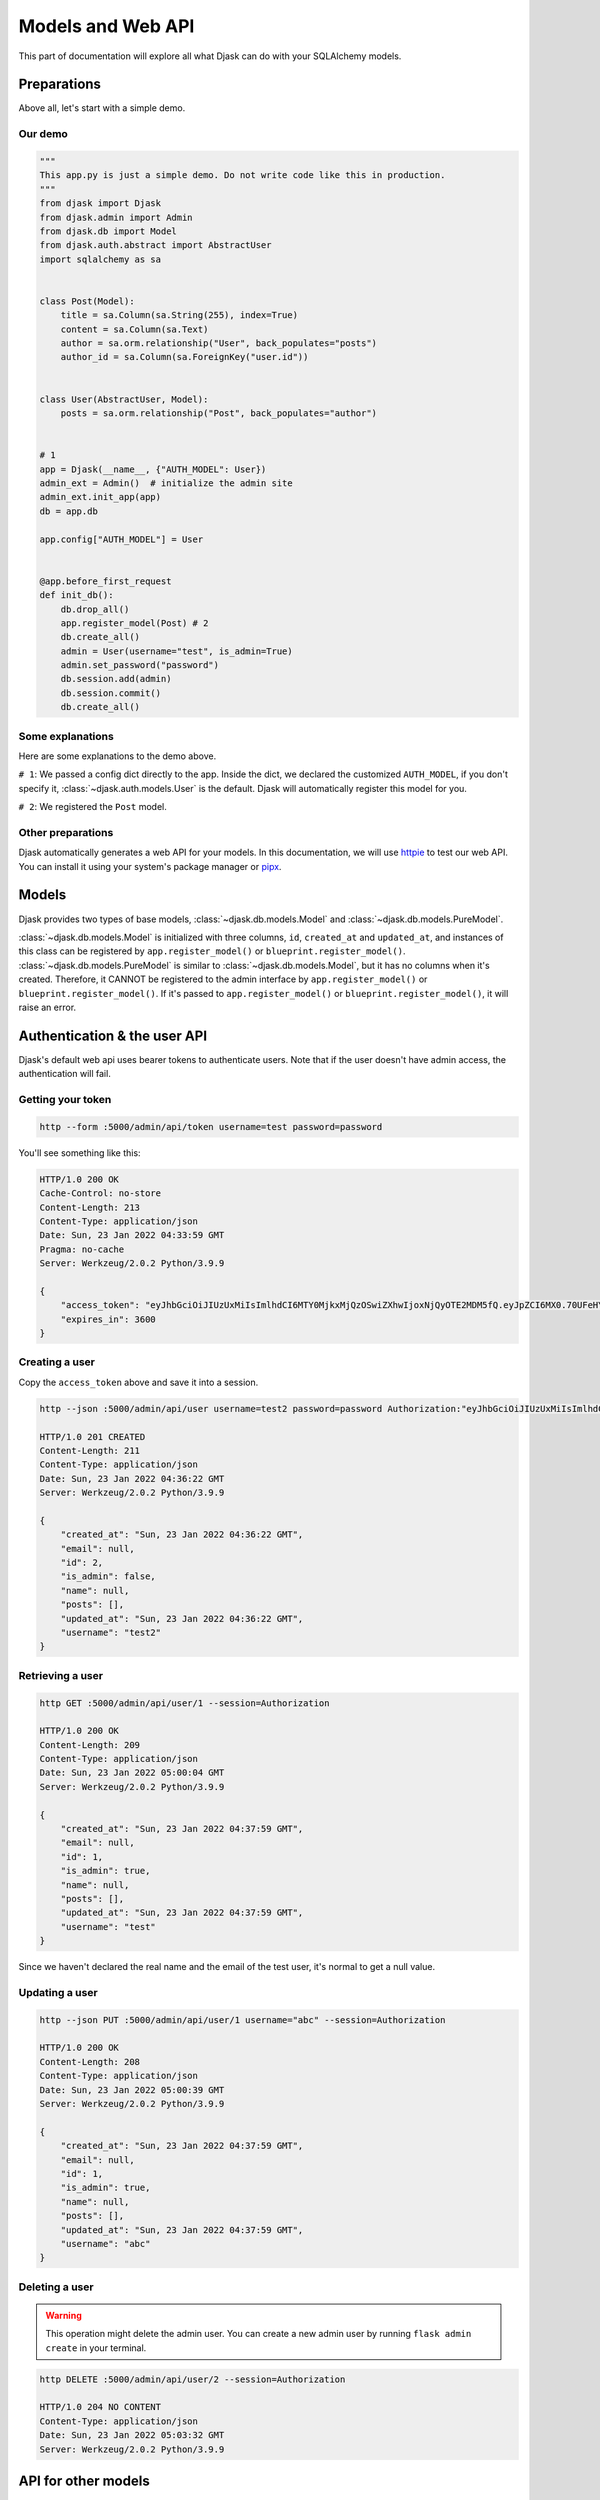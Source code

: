 Models and Web API
------------------

This part of documentation will explore all what Djask can do with your SQLAlchemy models.

Preparations
============

Above all, let's start with a simple demo.

Our demo
########

.. code-block:: python

    """
    This app.py is just a simple demo. Do not write code like this in production.
    """
    from djask import Djask
    from djask.admin import Admin
    from djask.db import Model
    from djask.auth.abstract import AbstractUser
    import sqlalchemy as sa


    class Post(Model):
        title = sa.Column(sa.String(255), index=True)
        content = sa.Column(sa.Text)
        author = sa.orm.relationship("User", back_populates="posts")
        author_id = sa.Column(sa.ForeignKey("user.id"))


    class User(AbstractUser, Model):
        posts = sa.orm.relationship("Post", back_populates="author")


    # 1
    app = Djask(__name__, {"AUTH_MODEL": User})
    admin_ext = Admin()  # initialize the admin site
    admin_ext.init_app(app)
    db = app.db

    app.config["AUTH_MODEL"] = User


    @app.before_first_request
    def init_db():
        db.drop_all()
        app.register_model(Post) # 2
        db.create_all()
        admin = User(username="test", is_admin=True)
        admin.set_password("password")
        db.session.add(admin)
        db.session.commit()
        db.create_all()

Some explanations
#################

Here are some explanations to the demo above.

``# 1``: We passed a config dict directly to the app.
Inside the dict, we declared the customized ``AUTH_MODEL``, if
you don't specify it, :class:`~djask.auth.models.User` is the default.
Djask will automatically register this model for you.

``# 2``: We registered the ``Post`` model.

Other preparations
##################

Djask automatically generates a web API for your models.
In this documentation, we will use `httpie <https://httpie.io/>`_
to test our web API. You can install it using your system's package
manager or `pipx <https://pypa.github.io/pipx/installation/>`_.


Models
======

Djask provides two types of base models, :class:`~djask.db.models.Model` and :class:`~djask.db.models.PureModel`.

:class:`~djask.db.models.Model` is initialized with three columns, ``id``, ``created_at`` and ``updated_at``, and
instances of this class can be registered by ``app.register_model()`` or ``blueprint.register_model()``.
:class:`~djask.db.models.PureModel` is similar to :class:`~djask.db.models.Model`, but it has no columns when it's created.
Therefore, it CANNOT be registered to the admin interface by ``app.register_model()`` or ``blueprint.register_model()``. If
it's passed to ``app.register_model()`` or ``blueprint.register_model()``, it will raise an error.


Authentication & the user API
=============================

Djask's default web api uses bearer tokens to authenticate users.
Note that if the user doesn't have admin access, the authentication
will fail.

Getting your token
##################

.. code-block:: text

    http --form :5000/admin/api/token username=test password=password

You'll see something like this:

.. code-block:: text

    HTTP/1.0 200 OK
    Cache-Control: no-store
    Content-Length: 213
    Content-Type: application/json
    Date: Sun, 23 Jan 2022 04:33:59 GMT
    Pragma: no-cache
    Server: Werkzeug/2.0.2 Python/3.9.9

    {
        "access_token": "eyJhbGciOiJIUzUxMiIsImlhdCI6MTY0MjkxMjQzOSwiZXhwIjoxNjQyOTE2MDM5fQ.eyJpZCI6MX0.70UFeHYAsPc12G002_3skcbi88_Q_oTG08uBxdC7dfJJ-uxkwpJ9wHvNz2Occ1APL_8xtVNXEkXiaq_VZms-Wg",
        "expires_in": 3600
    }

Creating a user
###############

Copy the ``access_token`` above and save it into a session.

.. code-block:: text

    http --json :5000/admin/api/user username=test2 password=password Authorization:"eyJhbGciOiJIUzUxMiIsImlhdCI6MTY0MjU2NzM0OSwiZXhwIjoxNjQyNTcwOTQ5fQ.eyJpZCI6MX0.E7Mr_9tWdaGK_Kz4JBoJXJkmSNdKgb2QA4xGBl0JlQnJMFt-cG1GHhxhrSq61ip9NiY5czYeWxfo1FUNJB-flw" --session=Authorization

    HTTP/1.0 201 CREATED
    Content-Length: 211
    Content-Type: application/json
    Date: Sun, 23 Jan 2022 04:36:22 GMT
    Server: Werkzeug/2.0.2 Python/3.9.9

    {
        "created_at": "Sun, 23 Jan 2022 04:36:22 GMT",
        "email": null,
        "id": 2,
        "is_admin": false,
        "name": null,
        "posts": [],
        "updated_at": "Sun, 23 Jan 2022 04:36:22 GMT",
        "username": "test2"
    }

Retrieving a user
#################

.. code-block:: text

    http GET :5000/admin/api/user/1 --session=Authorization

    HTTP/1.0 200 OK
    Content-Length: 209
    Content-Type: application/json
    Date: Sun, 23 Jan 2022 05:00:04 GMT
    Server: Werkzeug/2.0.2 Python/3.9.9

    {
        "created_at": "Sun, 23 Jan 2022 04:37:59 GMT",
        "email": null,
        "id": 1,
        "is_admin": true,
        "name": null,
        "posts": [],
        "updated_at": "Sun, 23 Jan 2022 04:37:59 GMT",
        "username": "test"
    }

Since we haven't declared the real name and the email of the test user, it's normal to get a null value.


Updating a user
###############

.. code-block:: text

    http --json PUT :5000/admin/api/user/1 username="abc" --session=Authorization

    HTTP/1.0 200 OK
    Content-Length: 208
    Content-Type: application/json
    Date: Sun, 23 Jan 2022 05:00:39 GMT
    Server: Werkzeug/2.0.2 Python/3.9.9

    {
        "created_at": "Sun, 23 Jan 2022 04:37:59 GMT",
        "email": null,
        "id": 1,
        "is_admin": true,
        "name": null,
        "posts": [],
        "updated_at": "Sun, 23 Jan 2022 04:37:59 GMT",
        "username": "abc"
    }

Deleting a user
###############

.. warning::

    This operation might delete the admin user. You can create a new admin user by
    running ``flask admin create`` in your terminal.

.. code-block:: text

    http DELETE :5000/admin/api/user/2 --session=Authorization

    HTTP/1.0 204 NO CONTENT
    Content-Type: application/json
    Date: Sun, 23 Jan 2022 05:03:32 GMT
    Server: Werkzeug/2.0.2 Python/3.9.9


API for other models
====================

Djask has a general web api applicable for all the data models as long as you register
the data models to the app with :py:meth:`~djask.Djask.register_model` or :py:meth:`~djask.Djask.register_models`.


.. admonition:: Data persistence

    The simple demo above only persists the data in memory. Therefore, if it's reloaded,
    the data will be lost. You should recreate the instances again after reloading the app
    or try using MySQL or Postgres, etc. to persist the data.

Creating an instance
####################

.. code-block:: text

    http --json POST :5000/admin/api/post title=hello content=world author_id=1 --session=Authorization

    HTTP/1.0 201 CREATED
    Content-Length: 399
    Content-Type: application/json
    Date: Sun, 23 Jan 2022 05:03:51 GMT
    Server: Werkzeug/2.0.2 Python/3.9.9

    {
        "author": {
            "created_at": "Sun, 23 Jan 2022 04:37:59 GMT",
            "email": null,
            "id": 1,
            "is_admin": true,
            "name": null,
            "updated_at": "Sun, 23 Jan 2022 04:37:59 GMT",
            "username": "abc"
        },
        "author_id": 1,
        "content": "world",
        "created_at": "Sun, 23 Jan 2022 05:03:51 GMT",
        "id": 1,
        "title": "hello",
        "updated_at": "Sun, 23 Jan 2022 05:03:51 GMT"
    }

Retrieving an instance
######################

.. code-block:: text

    http GET :5000/admin/api/post/1 --session=Authorization

    HTTP/1.0 200 OK
    Content-Length: 177
    Content-Type: application/json
    Date: Fri, 21 Jan 2022 03:29:02 GMT
    Server: Werkzeug/2.0.2 Python/3.9.9

    {
        "author_id": 1,
        "content": "world",
        "created_at": "Fri, 21 Jan 2022 03:28:17 GMT",
        "id": 1,
        "title": "hello",
        "updated_at": "Fri, 21 Jan 2022 03:28:17 GMT"
    }

Updating an instance
####################

.. code-block:: text

    http --json PUT :5000/admin/api/post/1 title=hello2 content=world2 --session=Authorization

    HTTP/1.0 200 OK
    Content-Length: 399
    Content-Type: application/json
    Date: Sun, 23 Jan 2022 05:04:20 GMT
    Server: Werkzeug/2.0.2 Python/3.9.9

    {
        "author": {
            "created_at": "Sun, 23 Jan 2022 04:37:59 GMT",
            "email": null,
            "id": 1,
            "is_admin": true,
            "name": null,
            "updated_at": "Sun, 23 Jan 2022 04:37:59 GMT",
            "username": "abc"
        },
        "author_id": 1,
        "content": "world",
        "created_at": "Sun, 23 Jan 2022 05:03:51 GMT",
        "id": 1,
        "title": "hello",
        "updated_at": "Sun, 23 Jan 2022 05:03:51 GMT"
    }

Deleting an instance
####################

.. code-block:: text

    http DELETE :5000/admin/api/post/1 --session=Authorization

    HTTP/1.0 204 NO CONTENT
    Content-Type: application/json
    Date: Sun, 23 Jan 2022 05:04:46 GMT
    Server: Werkzeug/2.0.2 Python/3.9.9

API Docs
========

Djask extends APIFlask to provide API documentation for all registered models.
Currently, Djask's API documentation will not reflect the relationships between
models.

`Here <http://andyzhou.pythonanywhere.com/admin/api/docs>`_ is a demo.

Swagger UI
##########

The default path of Swagger UI is ``/admin/api/docs``.

.. image:: _static/swagger_ui.png
   :alt: Swagger UI

Redoc
#####

Similarly, the default path of Redoc is ``/admin/api/redoc``.

.. image:: _static/redoc.png
    :alt: Redoc
